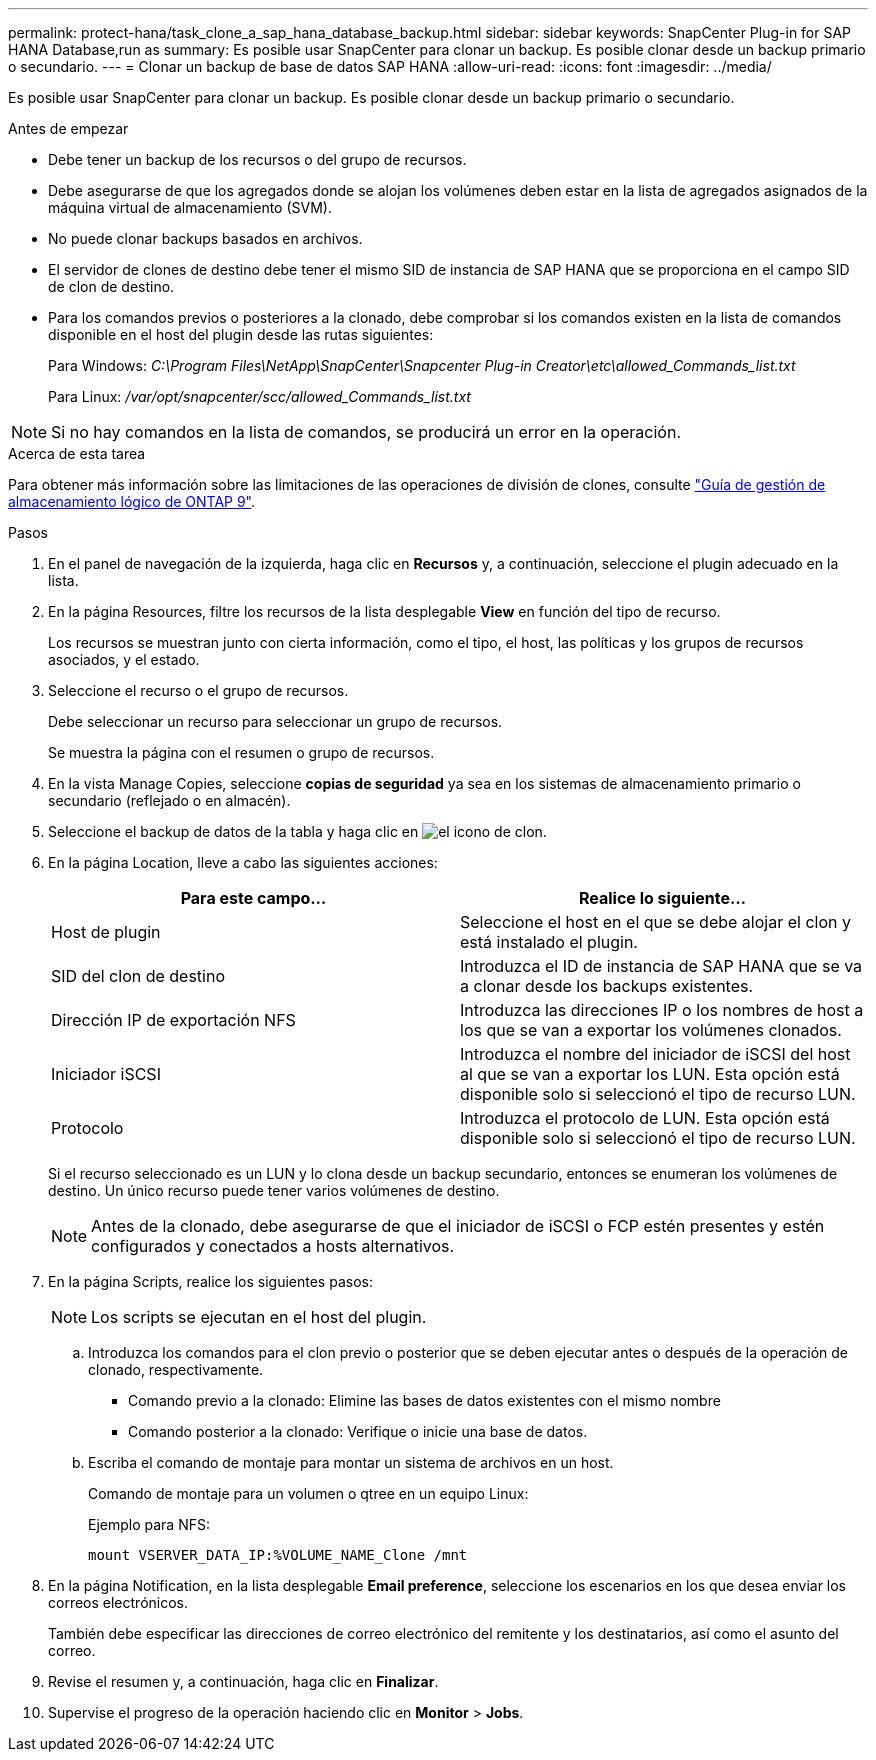 ---
permalink: protect-hana/task_clone_a_sap_hana_database_backup.html 
sidebar: sidebar 
keywords: SnapCenter Plug-in for SAP HANA Database,run as 
summary: Es posible usar SnapCenter para clonar un backup. Es posible clonar desde un backup primario o secundario. 
---
= Clonar un backup de base de datos SAP HANA
:allow-uri-read: 
:icons: font
:imagesdir: ../media/


[role="lead"]
Es posible usar SnapCenter para clonar un backup. Es posible clonar desde un backup primario o secundario.

.Antes de empezar
* Debe tener un backup de los recursos o del grupo de recursos.
* Debe asegurarse de que los agregados donde se alojan los volúmenes deben estar en la lista de agregados asignados de la máquina virtual de almacenamiento (SVM).
* No puede clonar backups basados en archivos.
* El servidor de clones de destino debe tener el mismo SID de instancia de SAP HANA que se proporciona en el campo SID de clon de destino.
* Para los comandos previos o posteriores a la clonado, debe comprobar si los comandos existen en la lista de comandos disponible en el host del plugin desde las rutas siguientes:
+
Para Windows: _C:\Program Files\NetApp\SnapCenter\Snapcenter Plug-in Creator\etc\allowed_Commands_list.txt_

+
Para Linux: _/var/opt/snapcenter/scc/allowed_Commands_list.txt_




NOTE: Si no hay comandos en la lista de comandos, se producirá un error en la operación.

.Acerca de esta tarea
Para obtener más información sobre las limitaciones de las operaciones de división de clones, consulte http://docs.netapp.com/ontap-9/topic/com.netapp.doc.dot-cm-vsmg/home.html["Guía de gestión de almacenamiento lógico de ONTAP 9"^].

.Pasos
. En el panel de navegación de la izquierda, haga clic en *Recursos* y, a continuación, seleccione el plugin adecuado en la lista.
. En la página Resources, filtre los recursos de la lista desplegable *View* en función del tipo de recurso.
+
Los recursos se muestran junto con cierta información, como el tipo, el host, las políticas y los grupos de recursos asociados, y el estado.

. Seleccione el recurso o el grupo de recursos.
+
Debe seleccionar un recurso para seleccionar un grupo de recursos.

+
Se muestra la página con el resumen o grupo de recursos.

. En la vista Manage Copies, seleccione *copias de seguridad* ya sea en los sistemas de almacenamiento primario o secundario (reflejado o en almacén).
. Seleccione el backup de datos de la tabla y haga clic en image:../media/clone_icon.gif["el icono de clon"].
. En la página Location, lleve a cabo las siguientes acciones:
+
|===
| Para este campo... | Realice lo siguiente... 


 a| 
Host de plugin
 a| 
Seleccione el host en el que se debe alojar el clon y está instalado el plugin.



 a| 
SID del clon de destino
 a| 
Introduzca el ID de instancia de SAP HANA que se va a clonar desde los backups existentes.



 a| 
Dirección IP de exportación NFS
 a| 
Introduzca las direcciones IP o los nombres de host a los que se van a exportar los volúmenes clonados.



 a| 
Iniciador iSCSI
 a| 
Introduzca el nombre del iniciador de iSCSI del host al que se van a exportar los LUN. Esta opción está disponible solo si seleccionó el tipo de recurso LUN.



 a| 
Protocolo
 a| 
Introduzca el protocolo de LUN. Esta opción está disponible solo si seleccionó el tipo de recurso LUN.

|===
+
Si el recurso seleccionado es un LUN y lo clona desde un backup secundario, entonces se enumeran los volúmenes de destino. Un único recurso puede tener varios volúmenes de destino.

+

NOTE: Antes de la clonado, debe asegurarse de que el iniciador de iSCSI o FCP estén presentes y estén configurados y conectados a hosts alternativos.

. En la página Scripts, realice los siguientes pasos:
+

NOTE: Los scripts se ejecutan en el host del plugin.

+
.. Introduzca los comandos para el clon previo o posterior que se deben ejecutar antes o después de la operación de clonado, respectivamente.
+
*** Comando previo a la clonado: Elimine las bases de datos existentes con el mismo nombre
*** Comando posterior a la clonado: Verifique o inicie una base de datos.


.. Escriba el comando de montaje para montar un sistema de archivos en un host.
+
Comando de montaje para un volumen o qtree en un equipo Linux:

+
Ejemplo para NFS:

+
 mount VSERVER_DATA_IP:%VOLUME_NAME_Clone /mnt


. En la página Notification, en la lista desplegable *Email preference*, seleccione los escenarios en los que desea enviar los correos electrónicos.
+
También debe especificar las direcciones de correo electrónico del remitente y los destinatarios, así como el asunto del correo.

. Revise el resumen y, a continuación, haga clic en *Finalizar*.
. Supervise el progreso de la operación haciendo clic en *Monitor* > *Jobs*.

